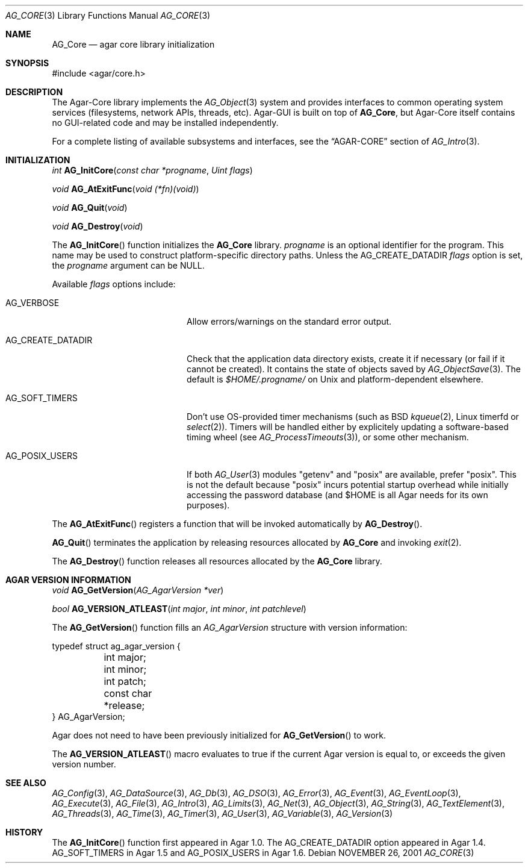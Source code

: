 .\" Copyright (c) 2001-2013 Hypertriton, Inc. <http://hypertriton.com/>
.\" All rights reserved.
.\"
.\" Redistribution and use in source and binary forms, with or without
.\" modification, are permitted provided that the following conditions
.\" are met:
.\" 1. Redistributions of source code must retain the above copyright
.\"    notice, this list of conditions and the following disclaimer.
.\" 2. Redistributions in binary form must reproduce the above copyright
.\"    notice, this list of conditions and the following disclaimer in the
.\"    documentation and/or other materials provided with the distribution.
.\" 
.\" THIS SOFTWARE IS PROVIDED BY THE AUTHOR ``AS IS'' AND ANY EXPRESS OR
.\" IMPLIED WARRANTIES, INCLUDING, BUT NOT LIMITED TO, THE IMPLIED
.\" WARRANTIES OF MERCHANTABILITY AND FITNESS FOR A PARTICULAR PURPOSE
.\" ARE DISCLAIMED. IN NO EVENT SHALL THE AUTHOR BE LIABLE FOR ANY DIRECT,
.\" INDIRECT, INCIDENTAL, SPECIAL, EXEMPLARY, OR CONSEQUENTIAL DAMAGES
.\" (INCLUDING BUT NOT LIMITED TO, PROCUREMENT OF SUBSTITUTE GOODS OR
.\" SERVICES; LOSS OF USE, DATA, OR PROFITS; OR BUSINESS INTERRUPTION)
.\" HOWEVER CAUSED AND ON ANY THEORY OF LIABILITY, WHETHER IN CONTRACT,
.\" STRICT LIABILITY, OR TORT (INCLUDING NEGLIGENCE OR OTHERWISE) ARISING
.\" IN ANY WAY OUT OF THE USE OF THIS SOFTWARE EVEN IF ADVISED OF THE
.\" POSSIBILITY OF SUCH DAMAGE.
.\"
.\"	$OpenBSD: mdoc.template,v 1.6 2001/02/03 08:22:44 niklas Exp $
.\"
.Dd NOVEMBER 26, 2001
.Dt AG_CORE 3
.Os
.ds vT Agar API Reference
.ds oS Agar 1.0
.Sh NAME
.Nm AG_Core
.Nd agar core library initialization
.Sh SYNOPSIS
.Bd -literal
#include <agar/core.h>
.Ed
.Sh DESCRIPTION
The Agar-Core library implements the
.Xr AG_Object 3
system and provides interfaces to common operating system services
(filesystems, network APIs, threads, etc).
Agar-GUI is built on top of
.Nm ,
but Agar-Core itself contains no GUI-related code and may be installed
independently.
.Pp
.\" XXX list subsystems here as well
For a complete listing of available subsystems and interfaces, see the
.Dq AGAR-CORE
section of
.Xr AG_Intro 3 .
.Sh INITIALIZATION
.nr nS 1
.Ft "int"
.Fn AG_InitCore "const char *progname" "Uint flags"
.Pp
.Ft "void"
.Fn AG_AtExitFunc "void (*fn)(void)"
.Pp
.Ft "void"
.Fn AG_Quit "void"
.Pp
.Ft "void"
.Fn AG_Destroy "void"
.Pp
.nr nS 0
The
.Fn AG_InitCore
function initializes the
.Nm
library.
.Fa progname
is an optional identifier for the program.
This name may be used to construct platform-specific directory paths.
Unless the
.Dv AG_CREATE_DATADIR
.Fa flags
option is set, the
.Fa progname
argument can be NULL.
.Pp
Available
.Fa flags
options include:
.Bl -tag -width "AG_CREATE_DATADIR "
.It AG_VERBOSE
Allow errors/warnings on the standard error output.
.It AG_CREATE_DATADIR
Check that the application data directory exists, create it if necessary
(or fail if it cannot be created).
It contains the state of objects saved by
.Xr AG_ObjectSave 3 .
The default is
.Fa $HOME/.progname/
on Unix and platform-dependent elsewhere.
.It AG_SOFT_TIMERS
Don't use OS-provided timer mechanisms (such as BSD
.Xr kqueue 2 ,
Linux timerfd or
.Xr select 2 ) .
Timers will be handled either by explicitely updating a software-based timing
wheel (see
.Xr AG_ProcessTimeouts 3 ) ,
or some other mechanism.
.It AG_POSIX_USERS
If both
.Xr AG_User 3
modules "getenv" and "posix" are available, prefer "posix".
This is not the default because "posix" incurs potential startup overhead
while initially accessing the password database (and $HOME is all Agar
needs for its own purposes).
.El
.Pp
The
.Fn AG_AtExitFunc
registers a function that will be invoked automatically by
.Fn AG_Destroy .
.Pp
.Fn AG_Quit
terminates the application by releasing resources allocated by
.Nm
and invoking
.Xr exit 2 .
.Pp
The
.Fn AG_Destroy
function releases all resources allocated by the
.Nm
library.
.Sh AGAR VERSION INFORMATION
.nr nS 1
.Ft void
.Fn AG_GetVersion "AG_AgarVersion *ver"
.Pp
.Ft bool
.Fn AG_VERSION_ATLEAST "int major" "int minor" "int patchlevel"
.Pp
.nr nS 0
The
.Fn AG_GetVersion
function fills an
.Ft AG_AgarVersion
structure with version information:
.Bd -literal
typedef struct ag_agar_version {
	int major;
	int minor;
	int patch;
	const char *release;
} AG_AgarVersion;
.Ed
.Pp
Agar does not need to have been previously initialized for
.Fn AG_GetVersion
to work.
.Pp
The
.Fn AG_VERSION_ATLEAST
macro evaluates to true if the current Agar version is equal to, or exceeds
the given version number.
.\" SYNC WITH AG_Intro(3) "AGAR-CORE"
.Sh SEE ALSO
.Xr AG_Config 3 ,
.Xr AG_DataSource 3 ,
.Xr AG_Db 3 ,
.Xr AG_DSO 3 ,
.Xr AG_Error 3 ,
.Xr AG_Event 3 ,
.Xr AG_EventLoop 3 ,
.Xr AG_Execute 3 ,
.Xr AG_File 3 ,
.Xr AG_Intro 3 ,
.Xr AG_Limits 3 ,
.Xr AG_Net 3 ,
.Xr AG_Object 3 ,
.Xr AG_String 3 ,
.Xr AG_TextElement 3 ,
.Xr AG_Threads 3 ,
.Xr AG_Time 3 ,
.Xr AG_Timer 3 ,
.Xr AG_User 3 ,
.Xr AG_Variable 3 ,
.Xr AG_Version 3
.Sh HISTORY
The
.Fn AG_InitCore
function first appeared in Agar 1.0.
The
.Dv AG_CREATE_DATADIR
option appeared in Agar 1.4.
.Dv AG_SOFT_TIMERS
in Agar 1.5 and
.Dv AG_POSIX_USERS
in Agar 1.6.
